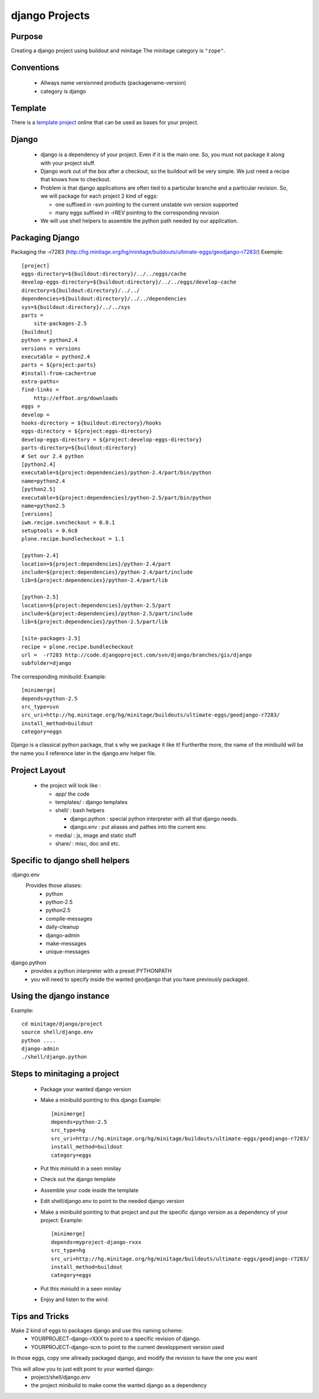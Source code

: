 =============
django Projects
=============

Purpose
=======

Creating a django project using buildout and minitage
The minitage category is ``"zope"``.

Conventions
===========

 * Allways name versionned products (packagename-version)
 * category is django

Template
========

There is a `template project`_ online that can be used as bases for your
project.

.. _`template project`: https://hg.minitage.org/minitage/samples/django (mercurial)


Django
======
 * django is a dependency of your project. Even if it is the main one. So, you must not package it along with your project stuff.
 * Django work out of the box after a checkout, so the buildout will be very simple. We just need a recipe that knows how to checkout.
 * Problem is that django applications are often tied to a particular branche and a particular revision.  So, we will package for each project 2 kind of eggs:

   - one suffixed in -svn pointing to the current unstable svn version supported
   - many eggs suffixed in -rREV pointing to the corresponding revision

 * We will use shell helpers to assemble the python path needed by our application.

Packaging Django
================
Packaging the -r7283 (http://hg.minitage.org/hg/minitage/buildouts/ultimate-eggs/geodjango-r7283/)
Exemple::

    [project]
    eggs-directory=${buildout:directory}/../../eggs/cache
    develop-eggs-directory=${buildout:directory}/../../eggs/develop-cache
    directory=${buildout:directory}/../../
    dependencies=${buildout:directory}/../../dependencies
    sys=${buildout:directory}/../../sys
    parts =
        site-packages-2.5
    [buildout]
    python = python2.4
    versions = versions
    executable = python2.4
    parts = ${project:parts}
    #install-from-cache=true
    extra-paths=
    find-links =
        http://effbot.org/downloads
    eggs =
    develop =
    hooks-directory = ${buildout:directory}/hooks
    eggs-directory = ${project:eggs-directory}
    develop-eggs-directory = ${project:develop-eggs-directory}
    parts-directory=${buildout:directory}
    # Set our 2.4 python
    [python2.4]
    executable=${project:dependencies}/python-2.4/part/bin/python
    name=python2.4
    [python2.5]
    executable=${project:dependencies}/python-2.5/part/bin/python
    name=python2.5
    [versions]
    iwm.recipe.svncheckout = 0.0.1
    setuptools = 0.6c8
    plone.recipe.bundlecheckout = 1.1

    [python-2.4]
    location=${project:dependencies}/python-2.4/part
    include=${project:dependencies}/python-2.4/part/include
    lib=${project:dependencies}/python-2.4/part/lib

    [python-2.5]
    location=${project:dependencies}/python-2.5/part
    include=${project:dependencies}/python-2.5/part/include
    lib=${project:dependencies}/python-2.5/part/lib

    [site-packages-2.5]
    recipe = plone.recipe.bundlecheckout
    url =  -r7283 http://code.djangoproject.com/svn/django/branches/gis/django
    subfolder=django

The corresponding minibuild:
Example::

    [minimerge]
    depends=python-2.5
    src_type=svn
    src_uri=http://hg.minitage.org/hg/minitage/buildouts/ultimate-eggs/geodjango-r7283/
    install_method=buildout
    category=eggs

Django is a classical python package, that s why we package it like it!
Furtherthe more, the name of the minibuild will be the name you ll reference later in the django.env helper file.


Project Layout
==============
 * the project will look like :

   - app/ the code
   - templates/ : django templates
   - shell/ : bash helpers

     + django.python : special python interpreter with all that django needs.
     + django.env : put aliases and pathes into the current env.

   - media/ : js, image and static stuff
   - share/ : misc, doc and etc.


Specific to django shell helpers
================================

:django.env
    Provides those aliases:
     * python
     * python-2.5
     * python2.5
     * compile-messages
     * daily-cleanup
     * django-admin
     * make-messages
     * unique-messages
django.python
     * provides a python interpreter with a preset PYTHONPATH
     * you will need to specify inside the wanted geodjango that you have previously packaged.


Using the django instance
=========================
Example::

    cd minitage/django/project
    source shell/django.env
    python ....
    django-admin
    ./shell/django.python


Steps to minitaging a project
=============================
 * Package your wanted django version
 * Make a minibuild pointing to this django
   Example::

    [minimerge]
    depends=python-2.5
    src_type=hg
    src_uri=http://hg.minitage.org/hg/minitage/buildouts/ultimate-eggs/geodjango-r7283/
    install_method=buildout
    category=eggs
 * Put this miniuild in a seen minilay
 * Check out the django template
 * Assemble your code inside the template
 * Edit shell/django.env to point to the needed django version
 * Make a minibuild pointing to that project and put the specific django version as a dependency of your project:
   Example::

        [minimerge]
        depends=myproject-django-rxxx
        src_type=hg
        src_uri=http://hg.minitage.org/hg/minitage/buildouts/ultimate-eggs/geodjango-r7283/
        install_method=buildout
        category=eggs
 * Put this miniuild in a seen minilay
 * Enjoy and listen to the wind.


Tips and Tricks
===============
Make 2 kind of eggs to packages django and use this naming scheme:
 * YOURPROJECT-django-rXXX to point to a specific revision of django.
 * YOURPROJECT-django-scm to point to the current developpment version used

In those eggs, copy one allready packaged django, and modify the revision to have the one you want

This  will allow you to just edit point to your wanted django:
 * project/shell/django.env
 * the project minibuild to make come the wanted django as a dependency

